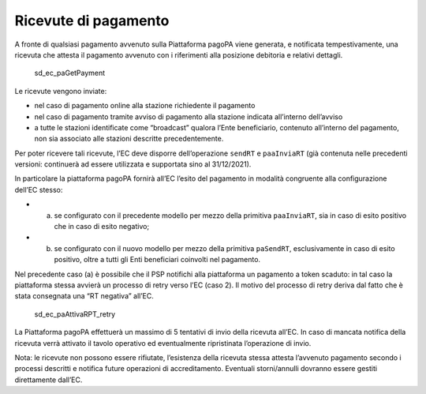 Ricevute di pagamento
=====================

A fronte di qualsiasi pagamento avvenuto sulla Piattaforma pagoPA viene
generata, e notificata tempestivamente, una ricevuta che attesta il
pagamento avvenuto con i riferimenti alla posizione debitoria e relativi
dettagli.

.. figure:: ../diagrams/sd_ec_paGetPayment.png
   :alt: sd_ec_paGetPayment

   sd_ec_paGetPayment

Le ricevute vengono inviate:

-  nel caso di pagamento online alla stazione richiedente il pagamento
-  nel caso di pagamento tramite avviso di pagamento alla stazione
   indicata all’interno dell’avviso
-  a tutte le stazioni identificate come “broadcast” qualora l’Ente
   beneficiario, contenuto all’interno del pagamento, non sia associato
   alle stazioni descritte precedentemente.

Per poter ricevere tali ricevute, l’EC deve disporre dell’operazione
``sendRT`` e ``paaInviaRT`` (già contenuta nelle precedenti versioni:
continuerà ad essere utilizzata e supportata sino al 31/12/2021).

In particolare la piattaforma pagoPA fornirà all’EC l’esito del
pagamento in modalità congruente alla configurazione dell’EC stesso:

-  

   (a) se configurato con il precedente modello per mezzo della
       primitiva ``paaInviaRT``, sia in caso di esito positivo che in
       caso di esito negativo;

-  

   (b) se configurato con il nuovo modello per mezzo della primitiva
       ``paSendRT``, esclusivamente in caso di esito positivo, oltre a
       tutti gli Enti beneficiari coinvolti nel pagamento.

Nel precedente caso (a) è possibile che il PSP notifichi alla
piattaforma un pagamento a token scaduto: in tal caso la piattaforma
stessa avvierà un processo di retry verso l’EC (caso 2). Il motivo del
processo di retry deriva dal fatto che è stata consegnata una “RT
negativa” all’EC.

.. figure:: ../diagrams/sd_ec_paAttivaRPT_retry.png
   :alt: sd_ec_paAttivaRPT_retry

   sd_ec_paAttivaRPT_retry

La Piattaforma pagoPA effettuerà un massimo di 5 tentativi di invio
della ricevuta all’EC. In caso di mancata notifica della ricevuta verrà
attivato il tavolo operativo ed eventualmente ripristinata l’operazione
di invio.

Nota: le ricevute non possono essere rifiutate, l’esistenza della
ricevuta stessa attesta l’avvenuto pagamento secondo i processi
descritti e notifica future operazioni di accreditamento. Eventuali
storni/annulli dovranno essere gestiti direttamente dall’EC.
